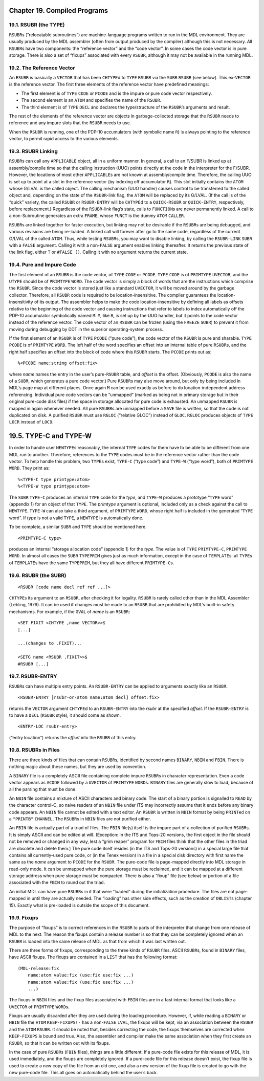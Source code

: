 .. _ch-compiled-programs:

Chapter 19. Compiled Programs
=============================

19.1. RSUBR (the TYPE)
----------------------

``RSUBR``\ s (“relocatable subroutines”) are machine-language programs
written to run in the MDL environment. They are usually produced by the
MDL assembler (often from output produced by the compiler) although this
is not necessary. All ``RSUBR``\ s have two components: the “reference
vector” and the “code vector”. In some cases the code vector is in pure
storage. There is also a set of “fixups” associated with every
``RSUBR``, although it may not be available in the running MDL.

19.2. The Reference Vector
--------------------------

An ``RSUBR`` is basically a ``VECTOR`` that has been ``CHTYPE``\ d to
``TYPE`` ``RSUBR`` via the ``SUBR`` ``RSUBR`` (see below). This
ex-\ ``VECTOR`` is the reference vector. The first three elements of the
reference vector have predefined meanings:

-  The first element is of ``TYPE`` ``CODE`` or ``PCODE`` and is the
   impure or pure code vector respectively.
-  The second element is an ``ATOM`` and specifies the name of the
   ``RSUBR``.
-  The third element is of ``TYPE`` ``DECL`` and declares the
   type/structure of the ``RSUBR``\ ’s arguments and result.

The rest of the elements of the reference vector are objects in
garbage-collected storage that the ``RSUBR`` needs to reference and any
impure slots that the ``RSUBR`` needs to use.

When the ``RSUBR`` is running, one of the PDP-10 accumulators (with
symbolic name ``R``) is always pointing to the reference vector, to
permit rapid access to the various elements.

19.3. RSUBR Linking
-------------------

``RSUBR``\ s can call any ``APPLICABLE`` object, all in a uniform
manner. In general, a call to an F/SUBR is linked up at assembly/compile
time so that the calling instruction (UUO) points directly at the code
in the interpreter for the F/SUBR. However, the locations of most other
``APPLICABLE``\ s are not known at assembly/compile time. Therefore, the
calling UUO is set up to point at a slot in the reference vector (by
indexing off accumulator ``R``). This slot initially contains the
``ATOM`` whose G/LVAL is the called object. The calling mechanism (UUO
handler) causes control to be transferred to the called object and,
depending on the state of the ``RSUBR``-link flag, the ``ATOM`` will be
replaced by its G/LVAL. (If the call is of the “quick” variety, the
called ``RSUBR`` or ``RSUBR-ENTRY`` will be ``CHTYPE``\ d to a
``QUICK-RSUBR`` or ``QUICK-ENTRY``, respectively, before replacement.)
Regardless of the ``RSUBR``-link flag’s state, calls to ``FUNCTION``\ s
are never permanently linked. A call to a non-Subroutine generates an
extra ``FRAME``, whose ``FUNCT`` is the dummy ``ATOM`` ``CALLER``.

``RSUBR``\ s are linked together for faster execution, but linking may
not be desirable if the ``RSUBR``\ s are being debugged, and various
revisions are being re-loaded. A linked call will forever after go to
the same code, regardless of the current G/LVAL of the called ``ATOM``.
Thus, while testing ``RSUBR``\ s, you may want to disable linking, by
calling the ``RSUBR-LINK`` ``SUBR`` with a ``FALSE`` argument. Calling
it with a non-\ ``FALSE`` argument enables linking thereafter. It
returns the previous state of the link flag, either ``T`` or
``#FALSE ()``. Calling it with no argument returns the current state.

19.4. Pure and Impure Code
--------------------------

The first element of an ``RSUBR`` is the code vector, of ``TYPE``
``CODE`` or ``PCODE``. ``TYPE`` ``CODE`` is of ``PRIMTYPE`` ``UVECTOR``,
and the ``UTYPE`` should be of ``PRIMTYPE`` ``WORD``. The code vector is
simply a block of words that are the instructions which comprise the
``RSUBR``. Since the code vector is stored just like a standard
``UVECTOR``, it will be moved around by the garbage collector.
Therefore, all ``RSUBR`` code is required to be location-insensitive.
The compiler guarantees the location-insensitivity of its output. The
assembler helps to make the code location-insensitive by defining all
labels as offsets relative to the beginning of the code vector and
causing instructions that refer to labels to index automatically off the
PDP-10 accumulator symbolically named ``M``. ``M``, like ``R``, is set
up by the UUO handler, but it points to the code vector instead of the
reference vector. The code vector of an ``RSUBR`` can be frozen (using
the ``FREEZE`` ``SUBR``) to prevent it from moving during debugging by
DDT in the superior operating-system process.

If the first element of an ``RSUBR`` is of ``TYPE`` ``PCODE`` (“pure
code”), the code vector of the ``RSUBR`` is pure and sharable. ``TYPE``
``PCODE`` is of ``PRIMTYPE`` ``WORD``. The left half of the word
specifies an offset into an internal table of pure ``RSUBR``\ s, and the
right half specifies an offset into the block of code where this
``RSUBR`` starts. The ``PCODE`` prints out as:

::

    %<PCODE name:string offset:fix>

where *name* names the entry in the user’s pure-\ ``RSUBR`` table, and
*offset* is the offset. (Obviously, ``PCODE`` is also the name of a
``SUBR``, which generates a pure code vector.) Pure ``RSUBR``\ s may
also move around, but only by being included in MDL’s page map at
different places. Once again ``M`` can be used exactly as before to do
location-independent address referencing. Individual pure code vectors
can be “unmapped” (marked as being not in primary storage but in their
original pure-code disk files) if the space in storage allocated for
pure code is exhausted. An unmapped ``RSUBR`` is mapped in again
whenever needed. All pure ``RSUBR``\ s are unmapped before a ``SAVE``
file is written, so that the code is not duplicated on disk. A purified
``RSUBR`` must use ``RGLOC`` (“relative GLOC”) instead of ``GLOC``.
``RGLOC`` produces objects of ``TYPE`` ``LOCR`` instead of ``LOCD``.

19.5. TYPE-C and TYPE-W
=======================

In order to handle user ``NEWTYPE``\ s reasonably, the internal ``TYPE``
codes for them have to be able to be different from one MDL run to
another. Therefore, references to the ``TYPE`` codes must be in the
reference vector rather than the code vector. To help handle this
problem, two ``TYPE``\ s exist, ``TYPE-C`` (“type code”) and ``TYPE-W``
(“type word”), both of ``PRIMTYPE`` ``WORD``. They print as:

::

    %<TYPE-C type primtype:atom>
    %<TYPE-W type primtype:atom>

The ``SUBR`` ``TYPE-C`` produces an internal ``TYPE`` code for the
*type*, and ``TYPE-W`` produces a prototype “``TYPE`` word” (appendix 1)
for an object of that ``TYPE``. The *primtype* argument is optional,
included only as a check against the call to ``NEWTYPE``. ``TYPE-W`` can
also take a third argument, of ``PRIMTYPE`` ``WORD``, whose right half
is included in the generated “``TYPE`` word”. If *type* is not a valid
``TYPE``, a ``NEWTYPE`` is automatically done.

To be complete, a similar ``SUBR`` and ``TYPE`` should be mentioned
here.

::

    <PRIMTYPE-C type>

produces an internal “storage allocation code” (appendix 1) for the
*type*. The value is of ``TYPE`` ``PRIMTYPE-C``, ``PRIMTYPE`` ``WORD``.
In almost all cases the ``SUBR`` ``TYPEPRIM`` gives just as much
information, except in the case of ``TEMPLATE``\ s: all ``TYPE``\ s of
``TEMPLATE``\ s have the same ``TYPEPRIM``, but they all have different
``PRIMTYPE-C``\ s.

19.6. RSUBR (the SUBR)
----------------------

::

    <RSUBR [code name decl ref ref ...]>

``CHTYPE``\ s its argument to an ``RSUBR``, after checking it for
legality. ``RSUBR`` is rarely called other than in the MDL Assembler
(Lebling, 1979). It can be used if changes must be made to an ``RSUBR``
that are prohibited by MDL’s built-in safety mechanisms. For example, if
the ``GVAL`` of *name* is an ``RSUBR``:

::

    <SET FIXIT <CHTYPE ,name VECTOR>>$
    [...]

    ...(changes to .FIXIT)...

    <SETG name <RSUBR .FIXIT>>$
    #RSUBR [...]

19.7. RSUBR-ENTRY
-----------------

``RSUBR``\ s can have multiple entry points. An ``RSUBR-ENTRY`` can be
applied to arguments exactly like an ``RSUBR``.

::

    <RSUBR-ENTRY [rsubr-or-atom name:atom decl] offset:fix>

returns the ``VECTOR`` argument ``CHTYPE``\ d to an ``RSUBR-ENTRY`` into
the *rsubr* at the specified *offset*. If the ``RSUBR-ENTRY`` is to have
a ``DECL`` (``RSUBR`` style), it should come as shown.

::

    <ENTRY-LOC rsubr-entry>

(“entry location”) returns the *offset* into the ``RSUBR`` of this
entry.

19.8. RSUBRs in Files
---------------------

There are three kinds of files that can contain ``RSUBR``\ s, identified
by second names ``BINARY``, ``NBIN`` and ``FBIN``. There is nothing
magic about these names, but they are used by convention.

A ``BINARY`` file is a completely ASCII file containing complete impure
``RSUBR``\ s in character representation. Even a code vector appears as
``#CODE`` followed by a ``UVECTOR`` of ``PRIMTYPE`` ``WORD``\ s.
``BINARY`` files are generally slow to load, because of all the parsing
that must be done.

An ``NBIN`` file contains a mixture of ASCII characters and binary code.
The start of a binary portion is signalled to ``READ`` by the character
control-C, so naive readers of an ``NBIN`` file under ITS may
incorrectly assume that it ends before any binary code appears. An
``NBIN`` file cannot be edited with a text editor. An ``RSUBR`` is
written in ``NBIN`` format by being ``PRINT``\ ed on a ``"PRINTB"``
``CHANNEL``. The ``RSUBR``\ s in ``NBIN`` files are not purified either.

An ``FBIN`` file is actually part of a triad of files. The ``FBIN``
file(s) itself is the impure part of a collection of purified
``RSUBR``\ s. It is simply ASCII and can be edited at will. (Exception:
in the ITS and Tops-20 versions, the first object in the file should not
be removed or changed in any way, lest a “grim reaper” program for
``FBIN`` files think that the other files in the triad are obsolete and
delete them.) The pure code itself resides (in the ITS and Tops-20
versions) in a special large file that contains all currently-used pure
code, or (in the Tenex version) in a file in a special disk directory
with first name the same as the *name* argument to ``PCODE`` for the
``RSUBR``. The pure-code file is page-mapped directly into MDL storage
in read-only mode. It can be unmapped when the pure storage must be
reclaimed, and it can be mapped at a different storage address when pure
storage must be compacted. There is also a “fixup” file (see below) or
portion of a file associated with the ``FBIN`` to round out the triad.

An initial MDL can have pure ``RSUBR``\ s in it that were “loaded”
during the initialization procedure. The files are not page-mapped in
until they are actually needed. The “loading” has other side effects,
such as the creation of ``OBLIST``\ s (chapter 15). Exactly what is
pre-loaded is outside the scope of this document.

19.9. Fixups
------------

The purpose of “fixups” is to correct references in the ``RSUBR`` to
parts of the interpreter that change from one release of MDL to the
next. The reason the fixups contain a release number is so that they can
be completely ignored when an ``RSUBR`` is loaded into the same release
of MDL as that from which it was last written out.

There are three forms of fixups, corresponding to the three kinds of
``RSUBR`` files. ASCII ``RSUBR``\ s, found in ``BINARY`` files, have
ASCII fixups. The fixups are contained in a ``LIST`` that has the
following format:

::

    (MDL-release:fix
        name:atom value:fix (use:fix use:fix ...)
        name:atom value:fix (use:fix use:fix ...)
        ...)

The fixups in ``NBIN`` files and the fixup files associated with
``FBIN`` files are in a fast internal format that looks like a
``UVECTOR`` of ``PRIMTYPE`` ``WORD``\ s.

Fixups are usually discarded after they are used during the loading
procedure. However, if, while reading a ``BINARY`` or ``NBIN`` file the
``ATOM`` ``KEEP-FIXUPS!-`` has a non-\ ``FALSE`` ``LVAL``, the fixups
will be kept, via an association between the ``RSUBR`` and the ``ATOM``
``RSUBR``. It should be noted that, besides correcting the code, the
fixups themselves are corrected when ``KEEP-FIXUPS`` is bound and true.
Also, the assembler and compiler make the same association when they
first create an ``RSUBR``, so that it can be written out with its
fixups.

In the case of pure ``RSUBR``\ s (``FBIN`` files), things are a little
different. If a pure-code file exists for this release of MDL, it is
used immediately, and the fixups are completely ignored. If a pure-code
file for this release doesn’t exist, the fixup file is used to create a
new copy of the file from an old one, and also a new version of the
fixup file is created to go with the new pure-code file. This all goes
on automatically behind the user’s back.
